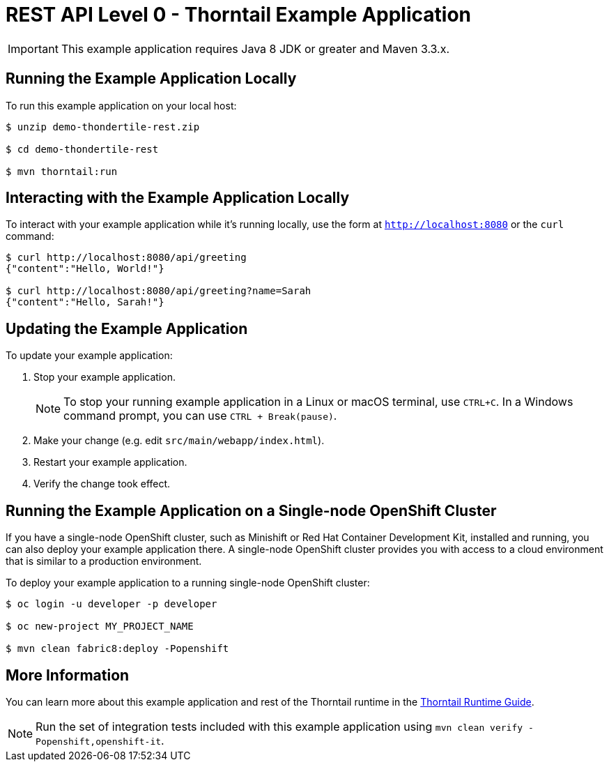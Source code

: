 = REST API Level 0 - Thorntail Example Application

IMPORTANT: This example application requires Java 8 JDK or greater and Maven 3.3.x.



== Running the Example Application Locally

To run this example application on your local host:

[source,bash,options="nowrap",subs="attributes+"]
----
$ unzip demo-thondertile-rest.zip

$ cd demo-thondertile-rest

$ mvn thorntail:run
----

== Interacting with the Example Application Locally

To interact with your example application while it's running locally, use the form at `http://localhost:8080` or the `curl` command:

[source,bash,options="nowrap",subs="attributes+"]
----
$ curl http://localhost:8080/api/greeting
{"content":"Hello, World!"}

$ curl http://localhost:8080/api/greeting?name=Sarah
{"content":"Hello, Sarah!"}
----


== Updating the Example Application
To update your example application:

. Stop your example application.
+
NOTE: To stop your running example application in a Linux or macOS terminal, use `CTRL+C`. In a Windows command prompt, you can use `CTRL + Break(pause)`.

. Make your change (e.g. edit `src/main/webapp/index.html`).
. Restart your example application.
. Verify the change took effect.


== Running the Example Application on a Single-node OpenShift Cluster
If you have a single-node OpenShift cluster, such as Minishift or Red Hat Container Development Kit, installed and running, you can also deploy your example application there. A single-node OpenShift cluster provides you with access to a cloud environment that is similar to a production environment.

To deploy your example application to a running single-node OpenShift cluster:
[source,bash,options="nowrap",subs="attributes+"]
----
$ oc login -u developer -p developer

$ oc new-project MY_PROJECT_NAME

$ mvn clean fabric8:deploy -Popenshift
----

== More Information
You can learn more about this example application and rest of the Thorntail runtime in the link:https://access.redhat.com/documentation/en-us/red_hat_build_of_thorntail/[Thorntail Runtime Guide].

NOTE: Run the set of integration tests included with this example application using `mvn clean verify -Popenshift,openshift-it`.
